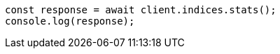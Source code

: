 // This file is autogenerated, DO NOT EDIT
// Use `node scripts/generate-docs-examples.js` to generate the docs examples

[source, js]
----
const response = await client.indices.stats();
console.log(response);
----
